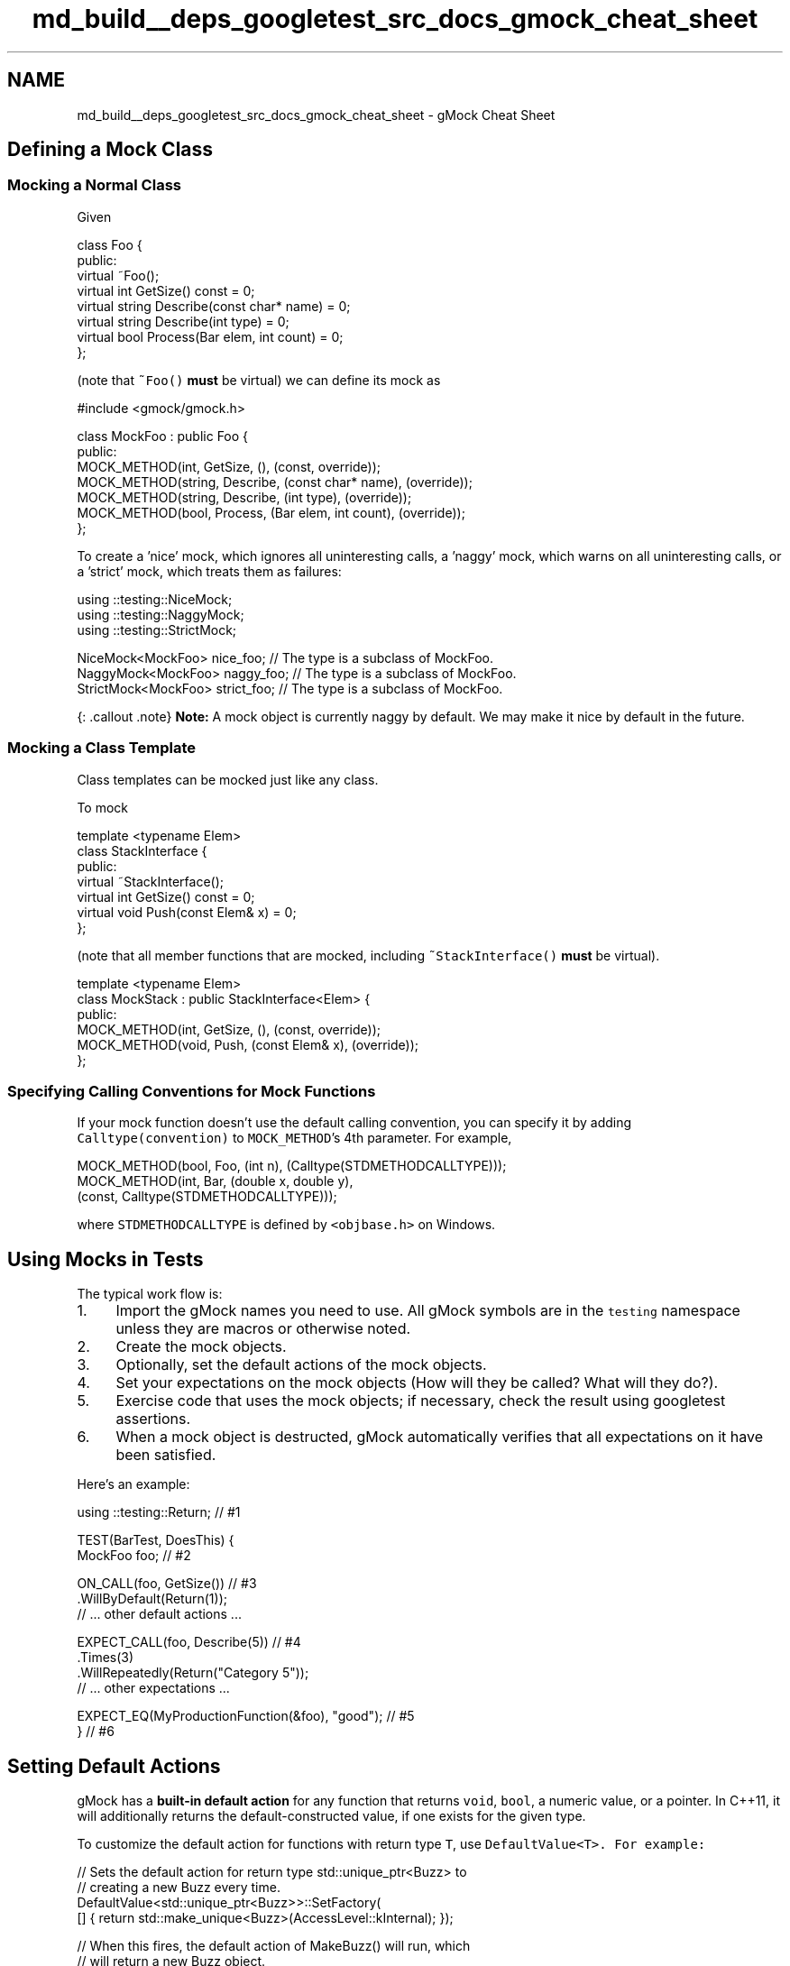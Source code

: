 .TH "md_build__deps_googletest_src_docs_gmock_cheat_sheet" 3 "Tue Sep 12 2023" "Week2" \" -*- nroff -*-
.ad l
.nh
.SH NAME
md_build__deps_googletest_src_docs_gmock_cheat_sheet \- gMock Cheat Sheet 

.SH "Defining a Mock Class"
.PP
.SS "Mocking a Normal Class"
Given
.PP
.PP
.nf
class Foo {
 public:
  virtual ~Foo();
  virtual int GetSize() const = 0;
  virtual string Describe(const char* name) = 0;
  virtual string Describe(int type) = 0;
  virtual bool Process(Bar elem, int count) = 0;
};
.fi
.PP
.PP
(note that \fC~Foo()\fP \fBmust\fP be virtual) we can define its mock as
.PP
.PP
.nf
#include <gmock/gmock\&.h>

class MockFoo : public Foo {
 public:
  MOCK_METHOD(int, GetSize, (), (const, override));
  MOCK_METHOD(string, Describe, (const char* name), (override));
  MOCK_METHOD(string, Describe, (int type), (override));
  MOCK_METHOD(bool, Process, (Bar elem, int count), (override));
};
.fi
.PP
.PP
To create a 'nice' mock, which ignores all uninteresting calls, a 'naggy' mock, which warns on all uninteresting calls, or a 'strict' mock, which treats them as failures:
.PP
.PP
.nf
using ::testing::NiceMock;
using ::testing::NaggyMock;
using ::testing::StrictMock;

NiceMock<MockFoo> nice_foo;      // The type is a subclass of MockFoo\&.
NaggyMock<MockFoo> naggy_foo;    // The type is a subclass of MockFoo\&.
StrictMock<MockFoo> strict_foo;  // The type is a subclass of MockFoo\&.
.fi
.PP
.PP
{: \&.callout \&.note} \fBNote:\fP A mock object is currently naggy by default\&. We may make it nice by default in the future\&.
.SS "Mocking a Class Template"
Class templates can be mocked just like any class\&.
.PP
To mock
.PP
.PP
.nf
template <typename Elem>
class StackInterface {
 public:
  virtual ~StackInterface();
  virtual int GetSize() const = 0;
  virtual void Push(const Elem& x) = 0;
};
.fi
.PP
.PP
(note that all member functions that are mocked, including \fC~StackInterface()\fP \fBmust\fP be virtual)\&.
.PP
.PP
.nf
template <typename Elem>
class MockStack : public StackInterface<Elem> {
 public:
  MOCK_METHOD(int, GetSize, (), (const, override));
  MOCK_METHOD(void, Push, (const Elem& x), (override));
};
.fi
.PP
.SS "Specifying Calling Conventions for Mock Functions"
If your mock function doesn't use the default calling convention, you can specify it by adding \fCCalltype(convention)\fP to \fCMOCK_METHOD\fP's 4th parameter\&. For example,
.PP
.PP
.nf
MOCK_METHOD(bool, Foo, (int n), (Calltype(STDMETHODCALLTYPE)));
MOCK_METHOD(int, Bar, (double x, double y),
            (const, Calltype(STDMETHODCALLTYPE)));
.fi
.PP
.PP
where \fCSTDMETHODCALLTYPE\fP is defined by \fC<objbase\&.h>\fP on Windows\&.
.SH "Using Mocks in Tests"
.PP
The typical work flow is:
.PP
.IP "1." 4
Import the gMock names you need to use\&. All gMock symbols are in the \fCtesting\fP namespace unless they are macros or otherwise noted\&.
.IP "2." 4
Create the mock objects\&.
.IP "3." 4
Optionally, set the default actions of the mock objects\&.
.IP "4." 4
Set your expectations on the mock objects (How will they be called? What will they do?)\&.
.IP "5." 4
Exercise code that uses the mock objects; if necessary, check the result using googletest assertions\&.
.IP "6." 4
When a mock object is destructed, gMock automatically verifies that all expectations on it have been satisfied\&.
.PP
.PP
Here's an example:
.PP
.PP
.nf
using ::testing::Return;                          // #1

TEST(BarTest, DoesThis) {
  MockFoo foo;                                    // #2

  ON_CALL(foo, GetSize())                         // #3
      \&.WillByDefault(Return(1));
  // \&.\&.\&. other default actions \&.\&.\&.

  EXPECT_CALL(foo, Describe(5))                   // #4
      \&.Times(3)
      \&.WillRepeatedly(Return("Category 5"));
  // \&.\&.\&. other expectations \&.\&.\&.

  EXPECT_EQ(MyProductionFunction(&foo), "good");  // #5
}                                                 // #6
.fi
.PP
.SH "Setting Default Actions"
.PP
gMock has a \fBbuilt-in default action\fP for any function that returns \fCvoid\fP, \fCbool\fP, a numeric value, or a pointer\&. In C++11, it will additionally returns the default-constructed value, if one exists for the given type\&.
.PP
To customize the default action for functions with return type \fCT\fP, use \fC\fCDefaultValue<T>\fP\fP\&. For example:
.PP
.PP
.nf
// Sets the default action for return type std::unique_ptr<Buzz> to
// creating a new Buzz every time\&.
DefaultValue<std::unique_ptr<Buzz>>::SetFactory(
    [] { return std::make_unique<Buzz>(AccessLevel::kInternal); });

// When this fires, the default action of MakeBuzz() will run, which
// will return a new Buzz object\&.
EXPECT_CALL(mock_buzzer_, MakeBuzz("hello"))\&.Times(AnyNumber());

auto buzz1 = mock_buzzer_\&.MakeBuzz("hello");
auto buzz2 = mock_buzzer_\&.MakeBuzz("hello");
EXPECT_NE(buzz1, nullptr);
EXPECT_NE(buzz2, nullptr);
EXPECT_NE(buzz1, buzz2);

// Resets the default action for return type std::unique_ptr<Buzz>,
// to avoid interfere with other tests\&.
DefaultValue<std::unique_ptr<Buzz>>::Clear();
.fi
.PP
.PP
To customize the default action for a particular method of a specific mock object, use \fC\fCON_CALL\fP\fP\&. \fCON_CALL\fP has a similar syntax to \fCEXPECT_CALL\fP, but it is used for setting default behaviors when you do not require that the mock method is called\&. See \fCKnowing When to Expect\fP for a more detailed discussion\&.
.SH "Setting Expectations"
.PP
See \fC\fCEXPECT_CALL\fP\fP in the Mocking Reference\&.
.SH "Matchers"
.PP
See the \fBMatchers Reference\fP\&.
.SH "Actions"
.PP
See the \fBActions Reference\fP\&.
.SH "Cardinalities"
.PP
See the \fC\fCTimes\fP clause\fP of \fCEXPECT_CALL\fP in the Mocking Reference\&.
.SH "Expectation Order"
.PP
By default, expectations can be matched in \fIany\fP order\&. If some or all expectations must be matched in a given order, you can use the \fC\fCAfter\fP clause\fP or \fC\fCInSequence\fP clause\fP of \fCEXPECT_CALL\fP, or use an \fC\fCInSequence\fP object\fP\&.
.SH "Verifying and Resetting a Mock"
.PP
gMock will verify the expectations on a mock object when it is destructed, or you can do it earlier:
.PP
.PP
.nf
using ::testing::Mock;
\&.\&.\&.
// Verifies and removes the expectations on mock_obj;
// returns true if and only if successful\&.
Mock::VerifyAndClearExpectations(&mock_obj);
\&.\&.\&.
// Verifies and removes the expectations on mock_obj;
// also removes the default actions set by ON_CALL();
// returns true if and only if successful\&.
Mock::VerifyAndClear(&mock_obj);
.fi
.PP
.PP
Do not set new expectations after verifying and clearing a mock after its use\&. Setting expectations after code that exercises the mock has undefined behavior\&. See \fCUsing Mocks in Tests\fP for more information\&.
.PP
You can also tell gMock that a mock object can be leaked and doesn't need to be verified:
.PP
.PP
.nf
Mock::AllowLeak(&mock_obj);
.fi
.PP
.SH "Mock Classes"
.PP
gMock defines a convenient mock class template
.PP
.PP
.nf
class MockFunction<R(A1, \&.\&.\&., An)> {
 public:
  MOCK_METHOD(R, Call, (A1, \&.\&.\&., An));
};
.fi
.PP
.PP
See this \fCrecipe\fP for one application of it\&.
.SH "Flags"
.PP
Flag   Description    \fC--gmock_catch_leaked_mocks=0\fP   Don't report leaked mock objects as failures\&.    \fC--gmock_verbose=LEVEL\fP   Sets the default verbosity level (\fCinfo\fP, \fCwarning\fP, or \fCerror\fP) of Google \fBMock\fP messages\&.   
